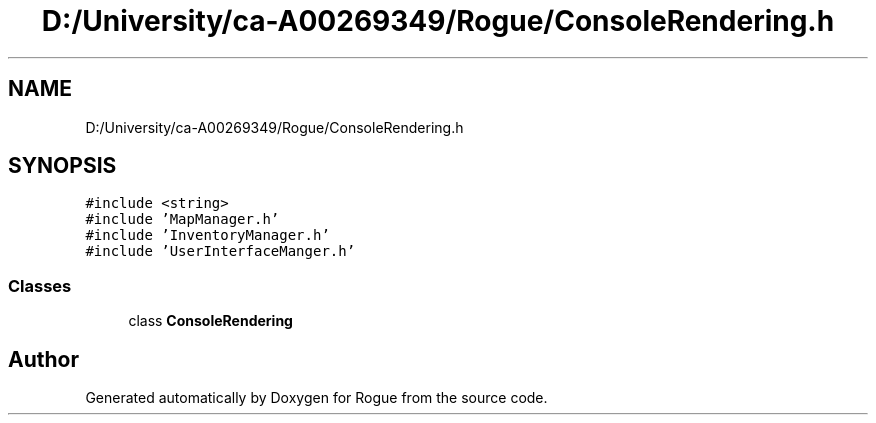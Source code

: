 .TH "D:/University/ca-A00269349/Rogue/ConsoleRendering.h" 3 "Wed Nov 17 2021" "Version 1.0" "Rogue" \" -*- nroff -*-
.ad l
.nh
.SH NAME
D:/University/ca-A00269349/Rogue/ConsoleRendering.h
.SH SYNOPSIS
.br
.PP
\fC#include <string>\fP
.br
\fC#include 'MapManager\&.h'\fP
.br
\fC#include 'InventoryManager\&.h'\fP
.br
\fC#include 'UserInterfaceManger\&.h'\fP
.br

.SS "Classes"

.in +1c
.ti -1c
.RI "class \fBConsoleRendering\fP"
.br
.in -1c
.SH "Author"
.PP 
Generated automatically by Doxygen for Rogue from the source code\&.
